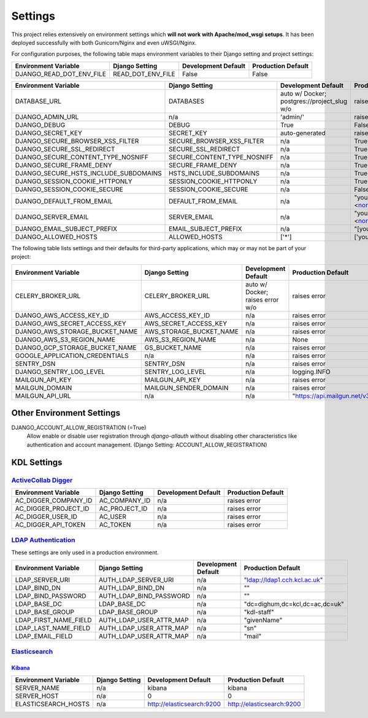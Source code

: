 .. _settings:

Settings
========

This project relies extensively on environment settings which **will not work with Apache/mod_wsgi setups**. It has been deployed successfully with both Gunicorn/Nginx and even uWSGI/Nginx.

For configuration purposes, the following table maps environment variables to their Django setting and project settings:


======================================= =========================== ============================================== ======================================================================
Environment Variable                    Django Setting              Development Default                            Production Default
======================================= =========================== ============================================== ======================================================================
DJANGO_READ_DOT_ENV_FILE                READ_DOT_ENV_FILE           False                                          False
======================================= =========================== ============================================== ======================================================================


======================================= =========================== ============================================== ======================================================================
Environment Variable                    Django Setting              Development Default                            Production Default
======================================= =========================== ============================================== ======================================================================
DATABASE_URL                            DATABASES                   auto w/ Docker; postgres://project_slug w/o    raises error
DJANGO_ADMIN_URL                        n/a                         'admin/'                                       raises error
DJANGO_DEBUG                            DEBUG                       True                                           False
DJANGO_SECRET_KEY                       SECRET_KEY                  auto-generated                                 raises error
DJANGO_SECURE_BROWSER_XSS_FILTER        SECURE_BROWSER_XSS_FILTER   n/a                                            True
DJANGO_SECURE_SSL_REDIRECT              SECURE_SSL_REDIRECT         n/a                                            True
DJANGO_SECURE_CONTENT_TYPE_NOSNIFF      SECURE_CONTENT_TYPE_NOSNIFF n/a                                            True
DJANGO_SECURE_FRAME_DENY                SECURE_FRAME_DENY           n/a                                            True
DJANGO_SECURE_HSTS_INCLUDE_SUBDOMAINS   HSTS_INCLUDE_SUBDOMAINS     n/a                                            True
DJANGO_SESSION_COOKIE_HTTPONLY          SESSION_COOKIE_HTTPONLY     n/a                                            True
DJANGO_SESSION_COOKIE_SECURE            SESSION_COOKIE_SECURE       n/a                                            False
DJANGO_DEFAULT_FROM_EMAIL               DEFAULT_FROM_EMAIL          n/a                                            "your_project_name <noreply@your_domain_name>"
DJANGO_SERVER_EMAIL                     SERVER_EMAIL                n/a                                            "your_project_name <noreply@your_domain_name>"
DJANGO_EMAIL_SUBJECT_PREFIX             EMAIL_SUBJECT_PREFIX        n/a                                            "[your_project_name] "
DJANGO_ALLOWED_HOSTS                    ALLOWED_HOSTS               ['*']                                          ['your_domain_name']
======================================= =========================== ============================================== ======================================================================

The following table lists settings and their defaults for third-party applications, which may or may not be part of your project:

======================================= =========================== ============================================== ======================================================================
Environment Variable                    Django Setting              Development Default                            Production Default
======================================= =========================== ============================================== ======================================================================
CELERY_BROKER_URL                       CELERY_BROKER_URL           auto w/ Docker; raises error w/o               raises error
DJANGO_AWS_ACCESS_KEY_ID                AWS_ACCESS_KEY_ID           n/a                                            raises error
DJANGO_AWS_SECRET_ACCESS_KEY            AWS_SECRET_ACCESS_KEY       n/a                                            raises error
DJANGO_AWS_STORAGE_BUCKET_NAME          AWS_STORAGE_BUCKET_NAME     n/a                                            raises error
DJANGO_AWS_S3_REGION_NAME               AWS_S3_REGION_NAME          n/a                                            None
DJANGO_GCP_STORAGE_BUCKET_NAME          GS_BUCKET_NAME              n/a                                            raises error
GOOGLE_APPLICATION_CREDENTIALS          n/a                         n/a                                            raises error
SENTRY_DSN                              SENTRY_DSN                  n/a                                            raises error
DJANGO_SENTRY_LOG_LEVEL                 SENTRY_LOG_LEVEL            n/a                                            logging.INFO
MAILGUN_API_KEY                         MAILGUN_API_KEY             n/a                                            raises error
MAILGUN_DOMAIN                          MAILGUN_SENDER_DOMAIN       n/a                                            raises error
MAILGUN_API_URL                         n/a                         n/a                                            "https://api.mailgun.net/v3"
======================================= =========================== ============================================== ======================================================================

--------------------------
Other Environment Settings
--------------------------

DJANGO_ACCOUNT_ALLOW_REGISTRATION (=True)
    Allow enable or disable user registration through `django-allauth` without disabling other characteristics like authentication and account management. (Django Setting: ACCOUNT_ALLOW_REGISTRATION)

------------
KDL Settings
------------

`ActiveCollab Digger`_
----------------------

======================================= =========================== ============================================== ======================================================================
Environment Variable                    Django Setting              Development Default                            Production Default
======================================= =========================== ============================================== ======================================================================
AC_DIGGER_COMPANY_ID                    AC_COMPANY_ID               n/a                                            raises error
AC_DIGGER_PROJECT_ID                    AC_PROJECT_ID               n/a                                            raises error
AC_DIGGER_USER_ID                       AC_USER                     n/a                                            raises error
AC_DIGGER_API_TOKEN                     AC_TOKEN                    n/a                                            raises error
======================================= =========================== ============================================== ======================================================================

.. _`ActiveCollab Digger`: https://github.com/kingsdigitallab/django-activecollab-digger

`LDAP Authentication`_
----------------------

These settings are only used in a production environment.

======================================= =========================== ============================================== ======================================================================
Environment Variable                    Django Setting              Development Default                            Production Default
======================================= =========================== ============================================== ======================================================================
LDAP_SERVER_URI                         AUTH_LDAP_SERVER_URI        n/a                                            "ldap://ldap1.cch.kcl.ac.uk"
LDAP_BIND_DN                            AUTH_LDAP_BIND_DN           n/a                                            ""
LDAP_BIND_PASSWORD                      AUTH_LDAP_BIND_PASSWORD     n/a                                            ""
LDAP_BASE_DC                            LDAP_BASE_DC                n/a                                            "dc=dighum,dc=kcl,dc=ac,dc=uk"
LDAP_BASE_GROUP                         LDAP_BASE_GROUP             n/a                                            "kdl-staff"
LDAP_FIRST_NAME_FIELD                   AUTH_LDAP_USER_ATTR_MAP     n/a                                            "givenName"
LDAP_LAST_NAME_FIELD                    AUTH_LDAP_USER_ATTR_MAP     n/a                                            "sn"
LDAP_EMAIL_FIELD                        AUTH_LDAP_USER_ATTR_MAP     n/a                                            "mail"
======================================= =========================== ============================================== ======================================================================

.. _`LDAP Authentication`: https://django-auth-ldap.readthedocs.io/

Elasticsearch_
--------------

Kibana_
^^^^^^^
======================================= =========================== ============================================== ======================================================================
Environment Variable                    Django Setting              Development Default                            Production Default
======================================= =========================== ============================================== ======================================================================
SERVER_NAME                             n/a                         kibana                                         kibana
SERVER_HOST                             n/a                         0                                              0
ELASTICSEARCH_HOSTS                     n/a                         http://elasticsearch:9200                      http://elasticsearch:9200
======================================= =========================== ============================================== ======================================================================

.. _Elasticsearch: https://www.elastic.co/products/elasticsearch
.. _Kibana: https://www.elastic.co/guide/en/kibana/7.x/index.html
